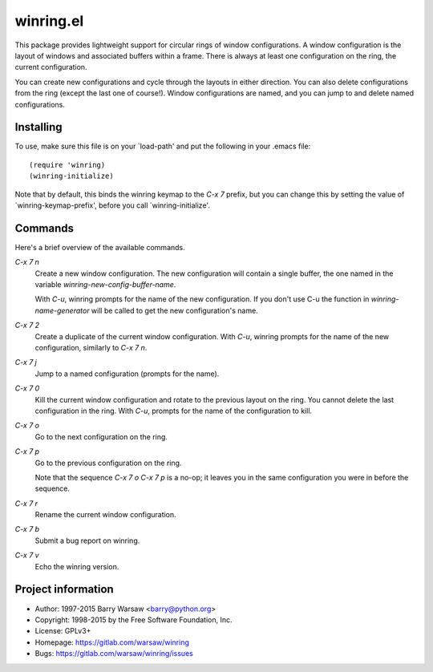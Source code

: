 ============
 winring.el
============

This package provides lightweight support for circular rings of window
configurations.  A window configuration is the layout of windows and
associated buffers within a frame.  There is always at least one configuration
on the ring, the current configuration.

You can create new configurations and cycle through the layouts in either
direction. You can also delete configurations from the ring (except the last
one of course!).  Window configurations are named, and you can jump to and
delete named configurations.


Installing
==========

To use, make sure this file is on your `load-path' and put the following in
your .emacs file::

    (require 'winring)
    (winring-initialize)


Note that by default, this binds the winring keymap to the `C-x 7` prefix, but
you can change this by setting the value of `winring-keymap-prefix', before
you call `winring-initialize'.


Commands
========

Here's a brief overview of the available commands.

`C-x 7 n`
    Create a new window configuration.  The new configuration will contain a
    single buffer, the one named in the variable
    `winring-new-config-buffer-name`.

    With `C-u`, winring prompts for the name of the new configuration.  If you
    don't use C-u the function in `winring-name-generator` will be called to
    get the new configuration's name.

`C-x 7 2`
    Create a duplicate of the current window configuration.  With `C-u`,
    winring prompts for the name of the new configuration, similarly to
    `C-x 7 n`.

`C-x 7 j`
    Jump to a named configuration (prompts for the name).

`C-x 7 0`
    Kill the current window configuration and rotate to the previous layout on
    the ring.  You cannot delete the last configuration in the ring.  With
    `C-u`, prompts for the name of the configuration to kill.

`C-x 7 o`
    Go to the next configuration on the ring.

`C-x 7 p`
    Go to the previous configuration on the ring.

    Note that the sequence `C-x 7 o C-x 7 p` is a no-op; it leaves you in the
    same configuration you were in before the sequence.

`C-x 7 r`
    Rename the current window configuration.

`C-x 7 b`
    Submit a bug report on winring.

`C-x 7 v`
    Echo the winring version.


Project information
===================

* Author: 1997-2015 Barry Warsaw <barry@python.org>
* Copyright: 1998-2015 by the Free Software Foundation, Inc.
* License: GPLv3+
* Homepage: https://gitlab.com/warsaw/winring
* Bugs: https://gitlab.com/warsaw/winring/issues
